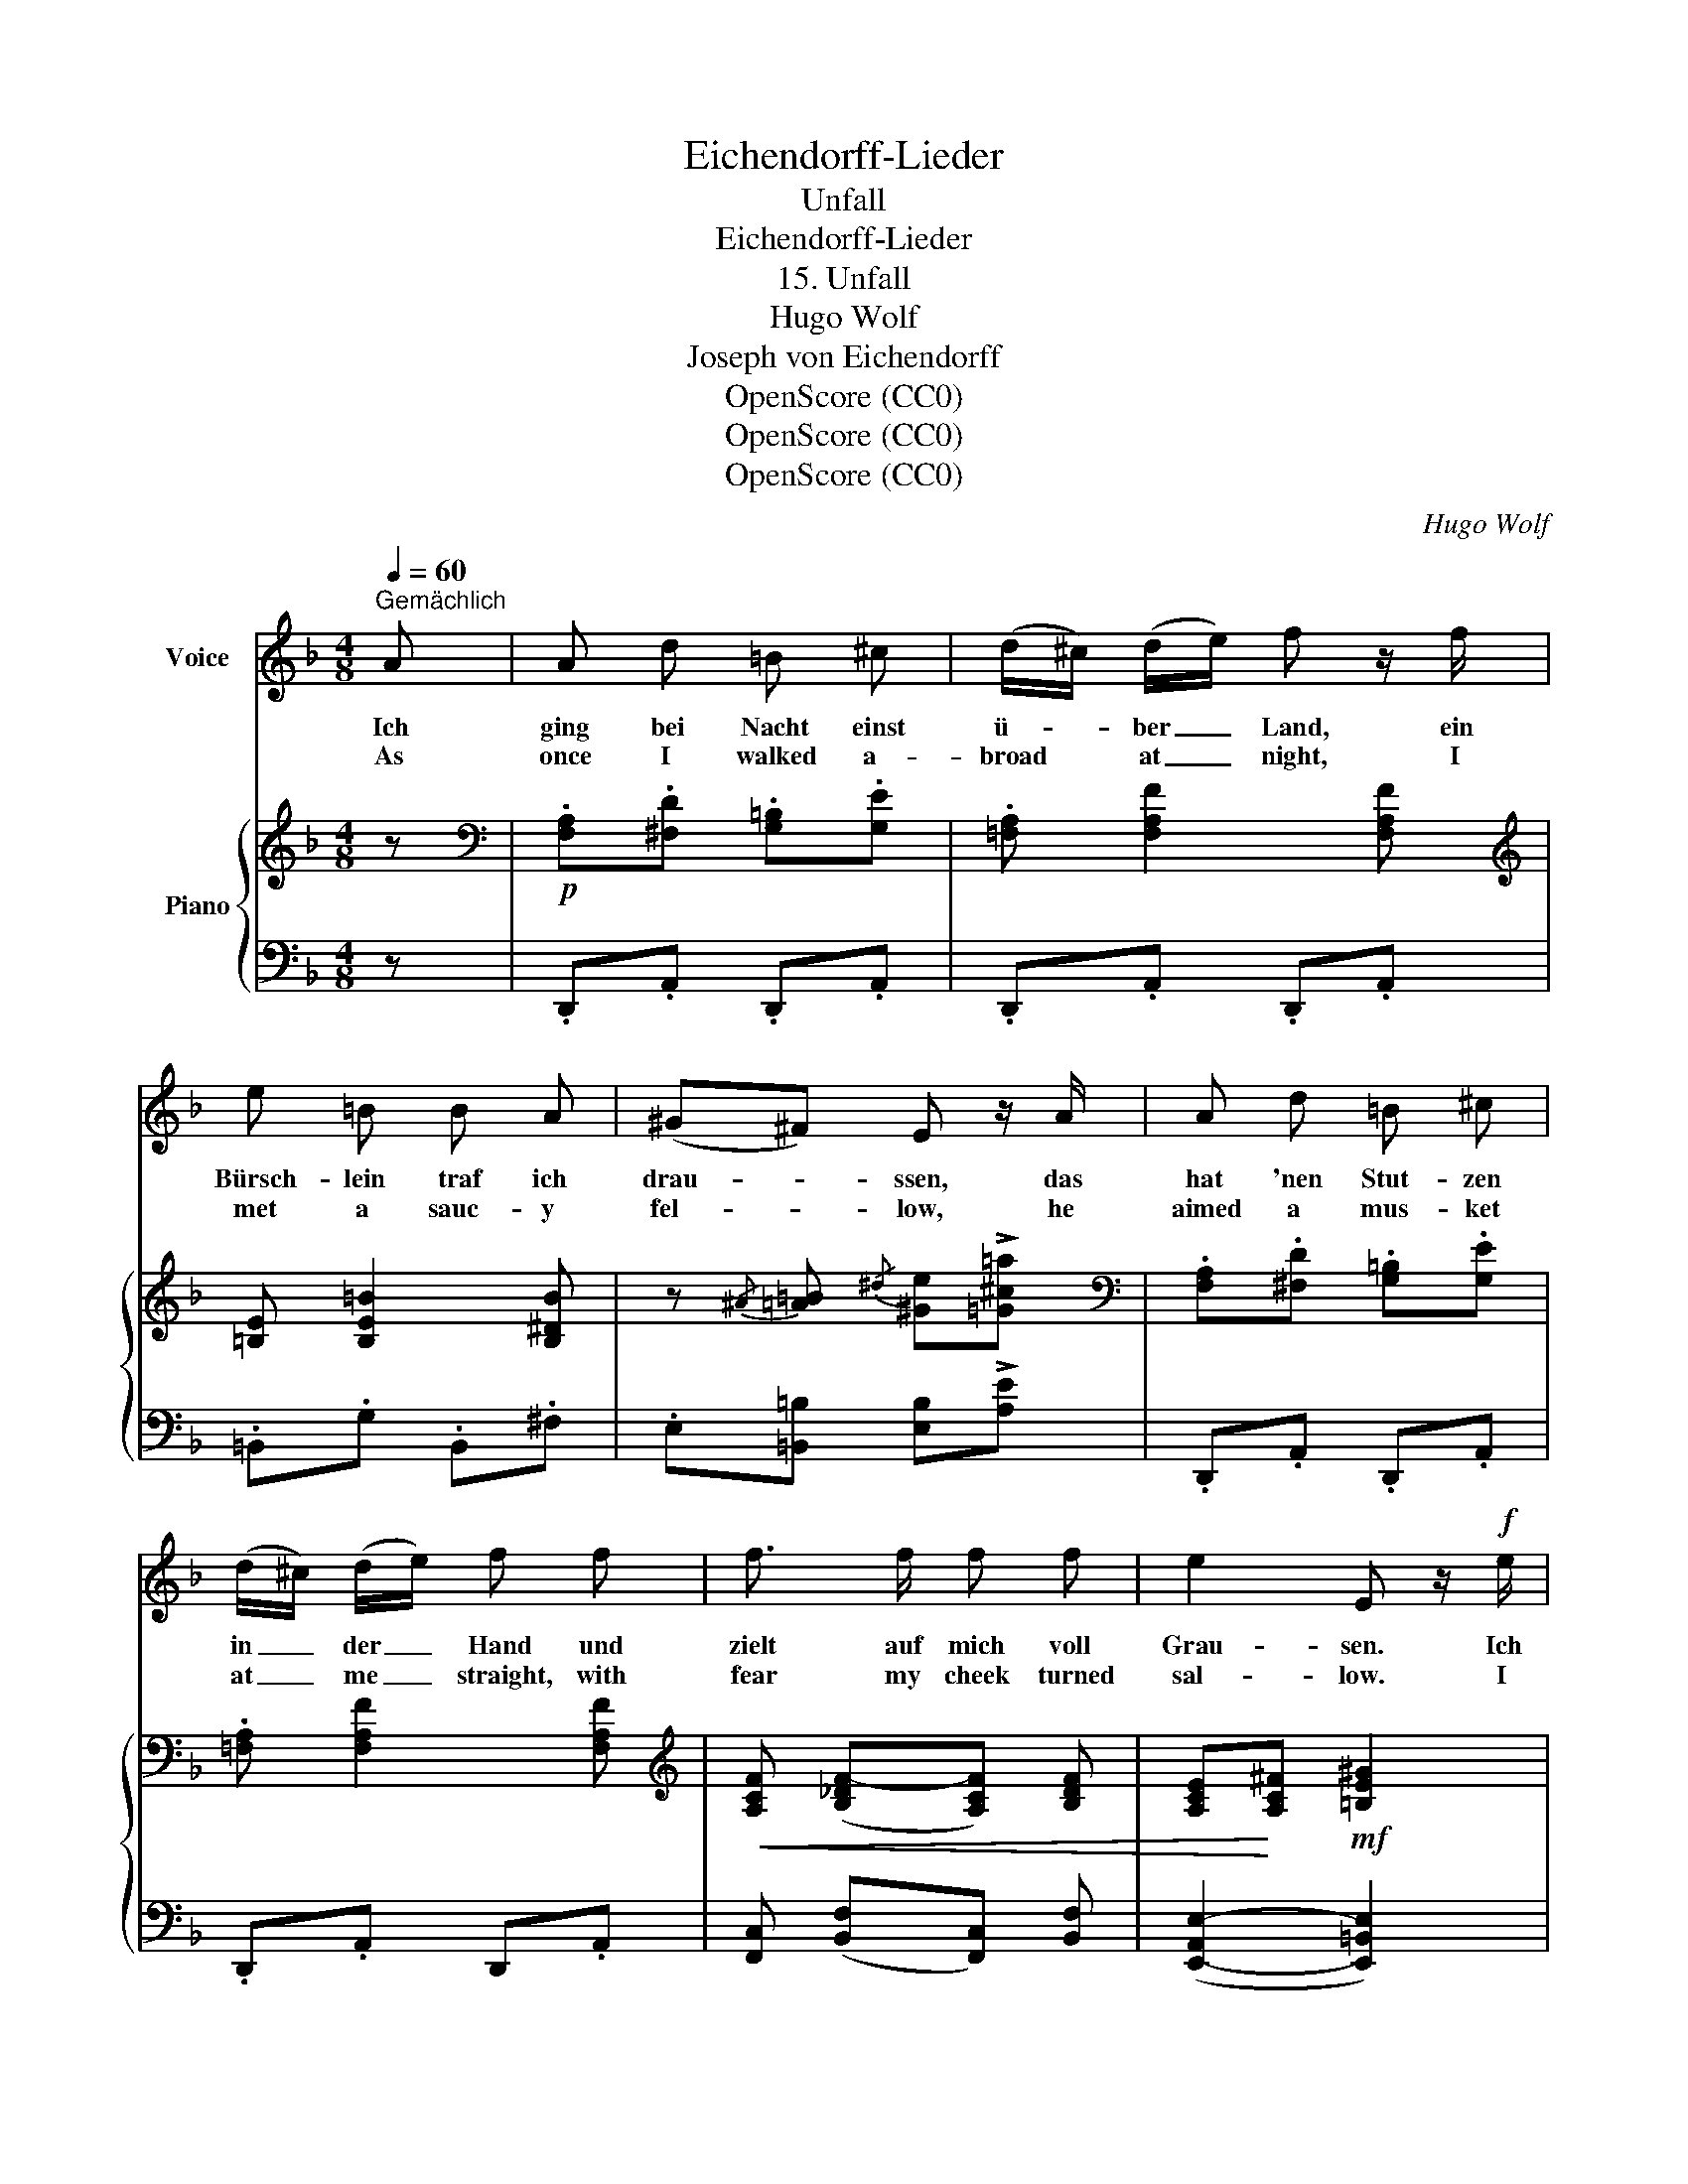 X:1
T:Eichendorff-Lieder
T:Unfall
T:Eichendorff-Lieder
T:15. Unfall
T:Hugo Wolf
T:Joseph von Eichendorff
T:OpenScore (CC0)
T:OpenScore (CC0)
T:OpenScore (CC0)
C:Hugo Wolf
Z:Joseph von Eichendorff
Z:OpenScore (CC0)
%%score 1 { ( 2 4 ) | ( 3 5 6 ) }
L:1/8
Q:1/4=60
M:4/8
K:F
V:1 treble nm="Voice"
V:2 treble nm="Piano"
V:4 treble 
V:3 bass 
V:5 bass 
V:6 bass 
V:1
"^Gemächlich" A | A d =B ^c | (d/^c/) (d/e/) f z/ f/ | e =B B A | (^G^F) E z/ A/ | A d =B ^c | %6
w: Ich|ging bei Nacht einst|ü- * ber _ Land, ein|Bürsch- lein traf ich|drau- * ssen, das|hat 'nen Stut- zen|
w: As|once I walked a-|broad * at _ night, I|met a sauc- y|fel- * low, he|aimed a mus- ket|
 (d/^c/) (d/e/) f f | f3/2 f/ f f | e2 E z/!f! e/ | =g g f e | d e f z/ f/ | f f e d | %12
w: in _ der _ Hand und|zielt auf mich voll|Grau- sen. Ich|ren- ne, da ich|mich er- bos', auf|ihn in vol- lem|
w: at _ me _ straight, with|fear my cheek turned|sal- low. I|ran at him, he|'gan to scoff, my|chol- er fair- ly|
 ^c=B A!p! F | .B .B .=c .c | ._d .d ._g z | z!p! B"^weinerlich" f2 | %16
w: Ra- * sen, da|drückt das kek- ke|Bürsch- lein los|und ich|
w: rose, _ Sir, the|sauc- y fel- low's|gun went off,|and I|
 z"^zurückhaltend"[Q:1/4=58] _d[Q:1/4=56] z[Q:1/4=54] A/ B/ | %17
w: stürzt' auf die|
w: fell on my|
!p![Q:1/4=52] _G3 !breath!F[Q:1/4=50][Q:1/4=40] |[Q:1/4=60] z4 | _e e3/4 _g/4 c2- | %20
w: Na- sen.||Er a- ber lacht|
w: nose, Sir!||He on- ly laughed|
 c3/4 _d/4 _e3/4 !courtesy!_g/4 c2 | B B3/4 B/4 (B/>c/) (_d/>_e/) | f F z F | B B B B | %24
w: _ mir ins Ge- sicht,|dass er mich an- * ge- *|schos- sen, Cu-|pi- do war der|
w: _ at my sad plight|tho' he had al- * most *|killed me, Dan|Cu- pid was the|
 B3/2 B/ d2 | z"^sehr zurückhaltend"[Q:1/4=55] !>!d[Q:1/4=50] E/ F/[Q:1/4=45] G3/4 B/4 | %26
w: klei- ne Wicht|das hat mich sehr ver-|
w: sauc- y wight,|and that with an- ger|
[Q:1/4=40] (F2 !trill(!TE2) |"^a tempo"[Q:1/4=60] D z z2 | z4 | z4 | z4 |] %31
w: dros- *|sen.||||
w: filled _|me.||||
V:2
 z |[K:bass]!p! .[F,A,].[^F,D] .[G,=B,].[G,E] | .[=F,A,] [F,A,F]2 [F,A,F] | %3
[K:treble] [=B,E] [B,E=B]2 [B,^DB] | z{/^A} [=A=B]{/^d} [^Ge]!>![=G^c=a] | %5
[K:bass] .[F,A,].[^F,D] .[G,=B,].[G,E] | .[=F,A,] [F,A,F]2 [F,A,F] | %7
[K:treble]!<(! [A,CF] (([B,_DF-][A,CF])) [B,DF] | [A,CE]!<)![A,C^F]!mf! [=B,E^G]2 | %9
!f! (3(^d/e/).e/ (3(e/g/).g/ (3(d/e/).e/ (3(e/g/).g/ | %10
 (3(e/f/).f/ (3(f/a/).a/ (3(e/f/).f/ (3(f/a/).a/ | %11
 (3(^g/a/).a/ (3(a/c'/).c'/ (3(^a/=b/).b/ (3(b/e'/).e'/ | %12
!<(! (3(^d'/e'/).e'/ (3(d'/e'/).e'/!<)! (3[a^c'a']/[ac'a']/[ac'a']/ z | %13
!p! [_D_B]/ z/ [DB]/z/4[DB]/4 [Fc]/ z/ [Fc]/z/4[Fc]/4 | [F_d]/ z/ [Fd]/z/4[Fd]/4 z .[_G_c_g] | %15
 .[_g_c'_g'] z z!p! .[FBf] | .[_gbf']"^zurückhaltend" z!pp! [_FB] z | z2 [=A,_E=A]2 | %18
"^a tempo" (3[DFB]/ =E/_E/ (3=D/_D/C/ B, z | %19
 z2!pp!!8va(! (3[b_g']/[bf']/[b=e']/ (3[b_e']/[bd']/[b_d']/ | %20
 [=ac'] z (3[af']/[a=e']/[a_e']/ (3[ad']/[a_d']/[ac']/ | %21
 z3/4!p! [bf']/4[bf'b']/ z/ z3/4!<(! [bf']/4[bf'b']/!<)! z/ | %22
 z3/4!mp! [ac']/4[ac'f']/z/4[gbe']/4 [faf']!8va)! z | %23
!mf! [FB]/!<(! z/ [FB]/z/4[FB]/4 [^FBd]/ z/ [FBd]/z/4[FBd]/4 | %24
 [B_eg]/ z/ [Beg]/z/4[Beg]/4!<)! z [d^fbd']/ z/ |!p! [B,=E]4 | (F2 E2) | %27
 [F,D]/ z/4!f! (d'/4!>(! !trill(!!>!Te2-)!>)!!p! (3e/.f/.e/ | %28
 d/ z/4!f! (b/4!>(! !trill(!!>!TE2)!>)!!p!{^DE} (3G/.F/.E/ | %29
 D/ z/4!f! .[fd']/4.[af'a']/ z/ z!pp! .[^G,F] | .[F,D] z z2 |] %31
V:3
 z | .D,,.A,, .D,,.A,, | .D,,.A,, .D,,.A,, | .=B,,.G, .B,,.^F, | .E,[=B,,=B,] [E,B,]!>![A,E] | %5
 .D,,.A,, .D,,.A,, | .D,,.A,, D,,.A,, | [F,,C,] (([B,,F,][F,,C,])) [B,,F,] | %8
 ([E,,-A,,E,-]2 [E,,=B,,E,]2) | .D,,/.A,,/D,,/.A,,/ .D,,/.A,,/.D,,/.A,,/ | %10
 .D,,/.A,,/.D,,/.A,,/ .D,,/.A,,/.D,,/.A,,/ | .F,,/.C,/.F,,/.C,/ .^G,,/.E,/.G,,/.E,/ | %12
 .A,,/.E,/.[E,,=B,,]/.E,/ [A,,E,] z | %13
 [_B,,F,]/ z/ [B,,F,]/z/4[B,,F,]/4 [F,A,]/ z/ [F,A,]/z/4[F,A,]/4 | %14
 [B,_D]/ z/ [B,D]/z/4[B,D]/4 z .[!courtesy!_E,B,_C] | %15
[K:treble] .[!courtesy!_EB_c] z z[K:bass] .[_D,B,] |[K:treble] [_GB] z[K:bass] [_G,B,] z | %17
 z!pp! (C,/4"^dim."B,,/4_A,,/4_G,,/4 F,,2) | (3[B,,F,B,]/ =E,/_E,/ (3=D,/_D,/C,/ B,, z | %19
 z2[K:treble] (3[c_e]/[ce]/[ce]/ (3[ce]/[ce]/[_df]/ | [e_g] z (3[eg]/[eg]/[eg]/ (3[ef]/[ef]/[ef]/ | %21
 z3/4 [_df]/4[df]/ z/ z3/4 [_GB]/4[GB]/ z/ | z3/4 [Fc]/4[Fc]/z/4[Cc]/4 [Fc] z | %23
 D/ z/ D/z/4D/4 D/ z/ D/z/4D/4 | _E/ z/ E/z/4E/4 z[K:bass] [^F,B,D]/ z/ | [G,,D,G,]4 | %26
 (D,2 =B,A,) | [D,,D,]/ z/[K:treble] !>![GBd]2 [A,^CGA] | %28
 [DF]/ z/[K:bass] !>![G,B,D]2 .[A,,C,G,A,] | %29
 [D,F,A,]/ z/4[K:treble] .[FB]/4.[DA]/ z/ z[K:bass] .[D,,B,,] | .[D,,A,,] z z2 |] %31
V:4
 x |[K:bass] x4 | x4 |[K:treble] x4 | x4 |[K:bass] x4 | x4 |[K:treble] x4 | x4 | %9
 [_B^c][Bc] [Bc][Bc] | [A=d][Ad] [Ad][Ad] | [cf][cf] [e^g][eg] | [a^c'][^g=b] x2 | x4 | x4 | x4 | %16
 x4 | x4 | x4 | x2!8va(! x2 | x4 | x4 | x3!8va)! x | x4 | x4 | x4 | (B,D [^G,D][=G,^C]) | x4 | x4 | %29
 x4 | x4 |] %31
V:5
 x | x4 | x4 | x4 | x4 | x4 | x4 | x4 | x4 | x4 | x4 | x4 | x4 | x4 | x4 |[K:treble] x3[K:bass] x | %16
[K:treble] x2[K:bass] x2 | x4 | x4 | x2[K:treble] x2 | x4 | x4 | x4 | B,2 A,2 | G,2 x[K:bass] x | %25
 x4 | [^G,,^G,][A,,-A,] A,,2 | x[K:treble] x3 | x[K:bass] x3 | x3/4[K:treble] x9/4[K:bass] x | %30
 x4 |] %31
V:6
 x | x4 | x4 | x4 | x4 | x4 | x4 | x4 | x4 | x4 | x4 | x4 | x4 | x4 | x4 |[K:treble] x3[K:bass] x | %16
[K:treble] x2[K:bass] x2 | x4 | x4 | x2[K:treble] x2 | x4 | x4 | x4 | x4 | x3[K:bass] x | x4 | %26
 x2 A,,2 | x[K:treble] x3 | x[K:bass] x3 | x3/4[K:treble] x9/4[K:bass] x | x4 |] %31

